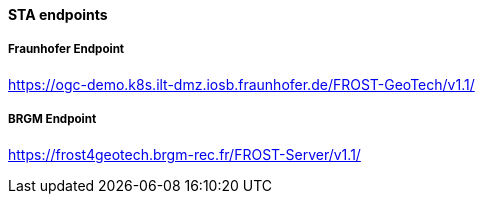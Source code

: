 [[STA-endpoints]]
==== STA endpoints

===== Fraunhofer Endpoint

https://ogc-demo.k8s.ilt-dmz.iosb.fraunhofer.de/FROST-GeoTech/v1.1/

===== BRGM Endpoint

https://frost4geotech.brgm-rec.fr/FROST-Server/v1.1/

